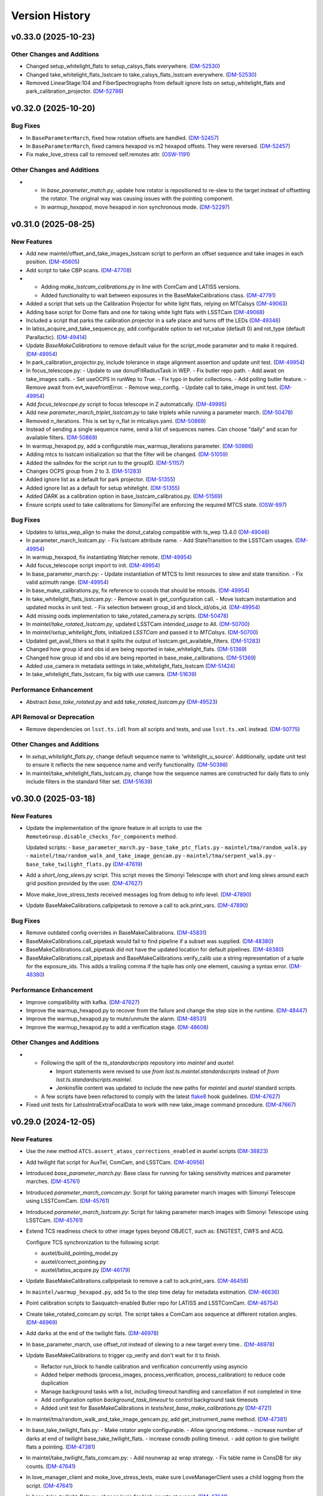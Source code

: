 .. py:currentmodule:: lsst.ts.externalscripts

.. _lsst.ts.externalscripts.version_history:

===============
Version History
===============

.. towncrier release notes start

v0.33.0 (2025-10-23)
====================

Other Changes and Additions
---------------------------

- Changed setup_whitelight_flats to setup_calsys_flats everywhere. (`DM-52530 <https://rubinobs.atlassian.net/browse/DM-52530>`_)
- Changed take_whitelight_flats_lsstcam to take_calsys_flats_lsstcam everywhere. (`DM-52530 <https://rubinobs.atlassian.net/browse/DM-52530>`_)
- Removed LinearStage:104 and FiberSpectrographs from default ignore lists on setup_whitelight_flats and park_calibration_projector. (`DM-52786 <https://rubinobs.atlassian.net/browse/DM-52786>`_)


v0.32.0 (2025-10-20)
====================

Bug Fixes
---------

- In ``BaseParameterMarch``, fixed how rotation offsets are handled. (`DM-52457 <https://rubinobs.atlassian.net/browse/DM-52457>`_)
- In ``BaseParameterMarch``, fixed camera hexapod vs m2 hexapod offsets.
  They were reversed. (`DM-52457 <https://rubinobs.atlassian.net/browse/DM-52457>`_)
- Fix make_love_stress call to removed self.remotes attr. (`OSW-1191 <https://rubinobs.atlassian.net/browse/OSW-1191>`_)


Other Changes and Additions
---------------------------

- - In `base_parameter_match.py`, update how rotator is repositioned to re-slew to the target instead of offsetting the rotator.
    The original way was causing issues with the pointing component.
  - In `warmup_hexapod`, move hexapod in non synchronous mode. (`DM-52297 <https://rubinobs.atlassian.net/browse/DM-52297>`_)


v0.31.0 (2025-08-25)
====================

New Features
------------

- Add new maintel/offset_and_take_images_lsstcam script to perform an offset sequence and take images in each position. (`DM-45605 <https://rubinobs.atlassian.net/browse/DM-45605>`_)
- Add script to take CBP scans. (`DM-47708 <https://rubinobs.atlassian.net/browse/DM-47708>`_)
- - Adding `make_lsstcam_calibrations.py` in line with ComCam and LATISS versions.
  - Added functionality to wait between exposures in the BaseMakeCalibrations class. (`DM-47791 <https://rubinobs.atlassian.net/browse/DM-47791>`_)
- Added a script that sets up the Calibration Projector for white light flats, relying on MTCalsys (`DM-49063 <https://rubinobs.atlassian.net/browse/DM-49063>`_)
- Adding base script for Dome flats and one for taking white light flats with LSSTCam (`DM-49068 <https://rubinobs.atlassian.net/browse/DM-49068>`_)
- Included a script that parks the calibration projector in a safe place and turns off the LEDs (`DM-49346 <https://rubinobs.atlassian.net/browse/DM-49346>`_)
- In latiss_acquire_and_take_sequence.py, add configurable option to set rot_value (default 0) and rot_type (default Parallactic). (`DM-49414 <https://rubinobs.atlassian.net/browse/DM-49414>`_)
- Update `BaseMakeCalibrations` to remove default value for the script_mode parameter and to make it required. (`DM-49954 <https://rubinobs.atlassian.net/browse/DM-49954>`_)
- In park_calibration_projector.py, include tolerance in stage alignment assertion and update unit test. (`DM-49954 <https://rubinobs.atlassian.net/browse/DM-49954>`_)
- In focus_telescope.py:
  - Update to use donutFitRadiusTask in WEP.
  - Fix butler repo path. 
  - Add await on take_images calls.
  - Set useOCPS in runWep to True.
  - Fix typo in butler collections.
  - Add polling butler feature.
  - Remove await from evt_wavefrontError.
  - Remove wep_config. 
  - Update call to take_image in unit test. (`DM-49954 <https://rubinobs.atlassian.net/browse/DM-49954>`_)
- Add `focus_telescope.py` script to focus telescope in Z automatically. (`DM-49995 <https://rubinobs.atlassian.net/browse/DM-49995>`_)
- Add new `parameter_march_triplet_lsstcam.py` to take triplets while running a parameter march. (`DM-50478 <https://rubinobs.atlassian.net/browse/DM-50478>`_)
- Removed n_iterations. This is set by n_flat in mtcalsys.yaml. (`DM-50869 <https://rubinobs.atlassian.net/browse/DM-50869>`_)
- Instead of sending a single sequence name, send a list of sequences names. Can choose "daily" and scan for available filters. (`DM-50869 <https://rubinobs.atlassian.net/browse/DM-50869>`_)
- In warmup_hexapod.py, add a configurable max_warmup_iterations parameter. (`DM-50986 <https://rubinobs.atlassian.net/browse/DM-50986>`_)
- Adding mtcs to lsstcam initialization so that the filter will be changed. (`DM-51059 <https://rubinobs.atlassian.net/browse/DM-51059>`_)
- Added the salIndex for the script run to the groupID. (`DM-51157 <https://rubinobs.atlassian.net/browse/DM-51157>`_)
- Changes OCPS group from 2 to 3. (`DM-51283 <https://rubinobs.atlassian.net/browse/DM-51283>`_)
- Added ignore list as a default for park projector. (`DM-51355 <https://rubinobs.atlassian.net/browse/DM-51355>`_)
- Added ignore list as a default for setup whitelight. (`DM-51355 <https://rubinobs.atlassian.net/browse/DM-51355>`_)
- Added DARK as a calibration option in base_lsstcam_calibratios.py. (`DM-51569 <https://rubinobs.atlassian.net/browse/DM-51569>`_)
- Ensure scripts used to take calibrations for SimonyiTel are enforcing the required MTCS state. (`OSW-897 <https://rubinobs.atlassian.net/browse/OSW-897>`_)


Bug Fixes
---------

- Updates to latiss_wep_align to make the donut_catalog compatible with ts_wep 13.4.0 (`DM-49046 <https://rubinobs.atlassian.net/browse/DM-49046>`_)
- In parameter_march_lsstcam.py:
  - Fix lsstcam attribute name.
  - Add StateTransition to the LSSTCam usages. (`DM-49954 <https://rubinobs.atlassian.net/browse/DM-49954>`_)
- In warmup_hexapod, fix instantiating Watcher remote. (`DM-49954 <https://rubinobs.atlassian.net/browse/DM-49954>`_)
- Add focus_telescope script import to init. (`DM-49954 <https://rubinobs.atlassian.net/browse/DM-49954>`_)
- In base_parameter_march.py:
  - Update instantiation of MTCS to limit resources to slew and state transition.
  - Fix valid azimuth range. (`DM-49954 <https://rubinobs.atlassian.net/browse/DM-49954>`_)
- In base_make_calibrations.py, fix reference to ccoods that should be mtoods. (`DM-49954 <https://rubinobs.atlassian.net/browse/DM-49954>`_)
- In take_whitelight_flats_lsstcam.py:
  - Remove await in get_configuration call.
  - Move lsstcam instantiation and updated mocks in unit test.
  - Fix selection between group_id and block_id/obs_id. (`DM-49954 <https://rubinobs.atlassian.net/browse/DM-49954>`_)
- Add missing oods implementation to take_rotated_camera.py scripts. (`DM-50478 <https://rubinobs.atlassian.net/browse/DM-50478>`_)
- In `maintel/take_rotated_lsstcam.py`, updated LSSTCam `intended_usage` to All. (`DM-50700 <https://rubinobs.atlassian.net/browse/DM-50700>`_)
- In `maintel/setup_whitelight_flats`, initialized `LSSTCam` and passed it to `MTCalsys`. (`DM-50700 <https://rubinobs.atlassian.net/browse/DM-50700>`_)
- Updated get_avail_filters so that it splits the output of lsstcam.get_available_filters. (`DM-51283 <https://rubinobs.atlassian.net/browse/DM-51283>`_)
- Changed how group id and obs id are being reported in take_whitelight_flats. (`DM-51369 <https://rubinobs.atlassian.net/browse/DM-51369>`_)
- Changed how group id and obs id are being reported in base_make_calibrations. (`DM-51369 <https://rubinobs.atlassian.net/browse/DM-51369>`_)
- Added use_camera in metadata settings in take_whitelight_flats_lsstcam (`DM-51424 <https://rubinobs.atlassian.net/browse/DM-51424>`_)
- In take_whitelight_flats_lsstcam, fix big with use camera. (`DM-51639 <https://rubinobs.atlassian.net/browse/DM-51639>`_)


Performance Enhancement
-----------------------

- Abstract `base_take_rotated.py` and add `take_rotated_lsstcam.py` (`DM-49523 <https://rubinobs.atlassian.net/browse/DM-49523>`_)


API Removal or Deprecation
--------------------------

- Remove dependencies on ``lsst.ts.idl`` from all scripts and tests, and use ``lsst.ts.xml`` instead. (`DM-50775 <https://rubinobs.atlassian.net/browse/DM-50775>`_)


Other Changes and Additions
---------------------------

- In `setup_whitelight_flats.py`, change default sequence name to 'whitelight_u_source'.
  Additionally, update unit test to ensure it reflects the new sequence name and verify functionality. (`DM-50398 <https://rubinobs.atlassian.net/browse/DM-50398>`_)
- In maintel/take_whitelight_flats_lsstcam.py, change how the sequence names are constructed for daily flats to only include filters in the standard filter set. (`DM-51639 <https://rubinobs.atlassian.net/browse/DM-51639>`_)


v0.30.0 (2025-03-18)
====================

New Features
------------

- Update the implementation of the ignore feature in all scripts to use the ``RemoteGroup.disable_checks_for_components`` method.

  Updated scripts:
  - ``base_parameter_march.py``
  - ``base_take_ptc_flats.py``
  - ``maintel/tma/random_walk.py``
  - ``maintel/tma/random_walk_and_take_image_gencam.py``
  - ``maintel/tma/serpent_walk.py``
  - ``base_take_twilight_flats.py`` (`DM-47619 <https://rubinobs.atlassian.net/browse/DM-47619>`_)
- Add a `short_long_slews.py` script.
  This script moves the Simonyi Telescope with short and long slews around each grid position provided by the user. (`DM-47627 <https://rubinobs.atlassian.net/browse/DM-47627>`_)
- Move make_love_stress_tests received messages log from debug to info level. (`DM-47890 <https://rubinobs.atlassian.net/browse/DM-47890>`_)
- Update BaseMakeCalibrations.callpipetask to remove a call to ack.print_vars. (`DM-47890 <https://rubinobs.atlassian.net/browse/DM-47890>`_)


Bug Fixes
---------

- Remove outdated config overrides in BaseMakeCalibrations. (`DM-45831 <https://rubinobs.atlassian.net/browse/DM-45831>`_)
- BaseMakeCalibrations.call_pipetask would fail to find pipeline if a subset was supplied. (`DM-48380 <https://rubinobs.atlassian.net/browse/DM-48380>`_)
- BaseMakeCalibrations.call_pipetask did not have the updated location for default pipelines. (`DM-48380 <https://rubinobs.atlassian.net/browse/DM-48380>`_)
- BaseMakeCalibrations.call_pipetask and BaseMakeCalibrations.verify_calib use a string representation of a tuple for the exposure_ids.  This adds a trailing comma if the tuple has only one element, causing a syntax error. (`DM-48380 <https://rubinobs.atlassian.net/browse/DM-48380>`_)


Performance Enhancement
-----------------------

- Improve compatibility with kafka. (`DM-47627 <https://rubinobs.atlassian.net/browse/DM-47627>`_)
- Improve the warmup_hexapod.py to recover from the failure and change the step size in the runtime. (`DM-48447 <https://rubinobs.atlassian.net/browse/DM-48447>`_)
- Improve the warmup_hexapod.py to mute/unmute the alarm. (`DM-48531 <https://rubinobs.atlassian.net/browse/DM-48531>`_)
- Improve the warmup_hexapod.py to add a verification stage. (`DM-48608 <https://rubinobs.atlassian.net/browse/DM-48608>`_)


Other Changes and Additions
---------------------------

- - Following the split of the `ts_standardscripts` repository into `maintel` and `auxtel`:

    - Import statements were revised to use `from lsst.ts.maintel.standardscripts` instead of `from lsst.ts.standardscripts.maintel`.
    - Jenkinsfile content was updated to include the new paths for `maintel` and `auxtel` standard scripts.

  - A few scripts have been refactored to comply with the latest `flake8 <https://flake8.pycqa.org/en/latest/>`_ hook guidelines. (`DM-47627 <https://rubinobs.atlassian.net/browse/DM-47627>`_)
- Fixed unit tests for LatissIntraExtraFocalData to work with new take_image command procedure. (`DM-47667 <https://rubinobs.atlassian.net/browse/DM-47667>`_)


v0.29.0 (2024-12-05)
====================

New Features
------------

- Use the new method ``ATCS.assert_ataos_corrections_enabled`` in auxtel scripts (`DM-38823 <https://rubinobs.atlassian.net/browse/DM-38823>`_)
- Add twilight flat script for AuxTel, ComCam, and LSSTCam. (`DM-40956 <https://rubinobs.atlassian.net/browse/DM-40956>`_)
- Introduced `base_parameter_march.py`: Base class for running for taking sensitivity matrices and parameter marches. (`DM-45761 <https://rubinobs.atlassian.net/browse/DM-45761>`_)
- Introduced `parameter_march_comcam.py`: Script for taking parameter march images with Simonyi Telescope using LSSTComCam. (`DM-45761 <https://rubinobs.atlassian.net/browse/DM-45761>`_)
- Introduced `parameter_march_lsstcam.py`: Script for taking parameter march images with Simonyi Telescope using LSSTCam. (`DM-45761 <https://rubinobs.atlassian.net/browse/DM-45761>`_)
- Extend TCS readiness check to other image types beyond OBJECT, such as:
  ENGTEST, CWFS and ACQ.

  Configure TCS synchronization to the following script:

  - auxtel/build_pointing_model.py
  - auxtel/correct_pointing.py
  - auxtel/latiss_acquire.py (`DM-46179 <https://rubinobs.atlassian.net/browse/DM-46179>`_)
- Update BaseMakeCalibrations.callpipetask to remove a call to ack.print_vars. (`DM-46458 <https://rubinobs.atlassian.net/browse/DM-46458>`_)
- In ``maintel/warmup_hexapod.py``, add 5s to the step time delay for metadata estimation. (`DM-46636 <https://rubinobs.atlassian.net/browse/DM-46636>`_)
- Point calibration scripts to Sasquatch-enabled Butler repo for LATISS and LSSTComCam. (`DM-46754 <https://rubinobs.atlassian.net/browse/DM-46754>`_)
- Create take_rotated_comcam.py script.
  The script takes a ComCam aos sequence at different rotation angles. (`DM-46969 <https://rubinobs.atlassian.net/browse/DM-46969>`_)
- Add darks at the end of the twilight flats. (`DM-46978 <https://rubinobs.atlassian.net/browse/DM-46978>`_)
- In base_parameter_march, use offset_rot instead of slewing to a new target every time.. (`DM-46978 <https://rubinobs.atlassian.net/browse/DM-46978>`_)
- Update BaseMakeCalibrations to trigger cp_verify and don't wait for it to finish.

  - Refactor run_block to handle calibration and verification concurrently
    using asyncio
  - Added helper methods (process_images, process_verification,
    process_calibration) to reduce code duplication
  - Manage background tasks with a list, including timeout handling and
    cancellation if not completed in time
  - Add configuration option `background_task_timeout` to control
    background task timeouts
  - Added unit test for BaseMakeCalibrations in
    `tests/test_base_make_calibrations.py` (`DM-4721 <https://rubinobs.atlassian.net/browse/DM-4721>`_)
- In maintel/tma/random_walk_and_take_image_gencam.py, add get_instrument_name method. (`DM-47381 <https://rubinobs.atlassian.net/browse/DM-47381>`_)
- In base_take_twilight_flats.py:
  - Make rotator angle configurable.
  - Allow ignoring mtdome.
  - increase number of darks at end of twilight base_take_twilight_flats.
  - increase consdb polling timeout.
  - add option to give twilight flats a pointing. (`DM-47381 <https://rubinobs.atlassian.net/browse/DM-47381>`_)
- In maintel/take_twilight_flats_comcam.py:
  - Add nounwrap az wrap strategy.
  - Fix table name in ConsDB for sky counts. (`DM-47641 <https://rubinobs.atlassian.net/browse/DM-47641>`_)
- In love_manager_client and moke_love_stress_tests, make sure LoveManagerClient uses a child logging from the script. (`DM-47641 <https://rubinobs.atlassian.net/browse/DM-47641>`_)
- In base_take_twilight_flats.py, change logic for high counts at sunset. (`DM-47641 <https://rubinobs.atlassian.net/browse/DM-47641>`_)


Bug Fixes
---------

- Update BaseMakeCalibrations.take_image_type to correctly handle setting group_id whith the latest version of BaseScript. (`DM-46201 <https://rubinobs.atlassian.net/browse/DM-46201>`_)
- Fixing call to RA in parameter_march_comcam.py. (`DM-46978 <https://rubinobs.atlassian.net/browse/DM-46978>`_)
- In base_parameter_march.py, wait for tracking to start to continue. (`DM-46978 <https://rubinobs.atlassian.net/browse/DM-46978>`_)
- Fixing signs in intra/extra focal images. (`DM-46978 <https://rubinobs.atlassian.net/browse/DM-46978>`_)
- In maintel/parameter_march_comcam, wait for extra visit to be ingested before requesting OCSP processing. (`DM-47381 <https://rubinobs.atlassian.net/browse/DM-47381>`_)


Performance Enhancement
-----------------------

- Fix signs and make rotation optional in parameter_march.py (`DM-47364 <https://rubinobs.atlassian.net/browse/DM-47364>`_)


v0.28.1 (2024-08-27)
====================

New Features
------------

- In `auxtel` add a SAL Script (`wep_checkout.py`) to perform daytime checkout of the wep code. (`DM-41644 <https://rubinobs.atlassian.net/browse/DM-41644>`_)
- Update unit tests for BaseBlockScript to work with the latest version of salobj that adds support for block to BaseScript. (`DM-45637 <https://rubinobs.atlassian.net/browse/DM-45637>`_)


Performance Enhancement
-----------------------

- * Update latiss_wep_align.py to use ts_wep v10 (`DM-41643 <https://rubinobs.atlassian.net/browse/DM-41643>`_)
- In auxtel/latiss_acquire_and_take_sequence.py, increase blind offset lower limit position. (`DM-45467 <https://rubinobs.atlassian.net/browse/DM-45467>`_)
- In take_comcam_guider_image, log roi_spec. (`DM-45467 <https://rubinobs.atlassian.net/browse/DM-45467>`_)


Documentation
-------------

- Fix ``ts_externalscripts`` doc page to correctly show ``ts_externalscripts`` instead of ``ts_standardscripts``. (`DM-41364 <https://rubinobs.atlassian.net/browse/DM-41364>`_)


v0.28.0 (2024-07-30)
====================

New Features
------------

- Add new TakeComCamGuiderImage script, designed to test ComCam guider mode. (`DM-45401 <https://rubinobs.atlassian.net/browse/DM-45401>`_)
- Add new TakePTCFlatsComcam script to take PTC flats with ComCam while scanning electrometer. (`DM-45406 <https://rubinobs.atlassian.net/browse/DM-45406>`_)


Bug Fixes
---------

- In ``take_ptc_flats_comcam`` add ``StateTransition`` usage to Camera instance. (`DM-45232 <https://rubinobs.atlassian.net/browse/DM-45232>`_)
- In ``base_make_calibrations.py``, fix issue with ``take_image_type`` method trying to set ``self.group_id``.

  This is a class property and cannot be changed.
  Instead, use a local variable.Add your info here (`DM-45232 <https://rubinobs.atlassian.net/browse/DM-45232>`_)
- In ``take_ptc_flats_comcam`` add a setup_instrument to change filter.

  This is needed because ComCam is still returning an error when we tell it to select a filter that is already selected. (`DM-45232 <https://rubinobs.atlassian.net/browse/DM-45232>`_)
- In take_ptc_flats_comcam.py, fix issue with take_image_type method trying to set self.group_id. (`DM-45232 <https://rubinobs.atlassian.net/browse/DM-45232>`_)
- In ``take_ptc_flats_comcam`` remove default value from schema. (`DM-45232 <https://rubinobs.atlassian.net/browse/DM-45232>`_)


v0.27.6 (2024-07-15)
====================

New Features
------------

- In base_make_calibrations enable block metadata. (`DM-44231 <https://rubinobs.atlassian.net/browse/DM-44231>`_)
- In auxtel/correct_pointing.py, add feature to limit max number of iterations. (`DM-44231 <https://rubinobs.atlassian.net/browse/DM-44231>`_)
- In ``base_make_calibrations.py``, add metadata keywords (program, reason, note and group_id) to take_image call. (`DM-45220 <https://rubinobs.atlassian.net/browse/DM-45220>`_)


Bug Fixes
---------

- Update auxtel/latiss_wep_align to use camera from lsst obs package instead of getting it from the butler. (`DM-44824 <https://rubinobs.atlassian.net/browse/DM-44824>`_)
- Update pipeline paths, filenames, and subset names to reflect upstream changes in `cp_pipe` and `cp_verify`. (`DM-44873 <https://rubinobs.atlassian.net/browse/DM-44873>`_)


Documentation
-------------

- Update version history notes and towncrier ticket links to use cloud jira project. (`DM-44192 <https://rubinobs.atlassian.net/browse/DM-44192>`_)


v0.27.5 (2024-05-02)
====================

New Features
------------

- In auxtel/correct_pointing.py, add option to pass instrument filter to configuration. (`DM-44131 <https://rubinobs.atlassian.net/browse/DM-44131>`_)


v0.27.4 (2024-02-12)
====================

Performance Enhancement
-----------------------

- In ``/auxtel/latiss_wep_align.py``, change how the source selection is checked when running wep.
  Instead of relying on the intra-focal image as the basis, compute the distance to the boresight and either use the source detected (if it is close enough to the bore sight) or use the source detected for the other image.
  It will also raise an exception if both sources are too far from the boresight.

  In ``auxtel/latiss_base_align.py``, add gains when converting from wavefront error to hexapod correction. (`DM-42690 <https://rubinobs.atlassian.net/browse/DM-42690>`_)


v0.27.3 (2024-02-02)
====================

New Features
------------

- In ``auxtel/latiss_base_align.py`` added `self.next_supplemented_group_id()` call so that intra and extra focal images have the same group id.
  (`DM-41684 <https://rubinobs.atlassian.net/browse/DM-41684>`_) (`DM-41684 <https://rubinobs.atlassian.net/browse/DM-41684>`_)


v0.27.2 (2023-12-14)
====================

New Features
------------

- In ``auxtel/correct_pointing.py``, add config to reset the AOS offsets. (`DM-41870 <https://rubinobs.atlassian.net/browse/DM-41870>`_)


Bug Fixes
---------

- Fixed a bug in `latiss_base_align.py` module when trying to flush the `ataos.evt_detailedState` event before resetting resetting the hexapod to its initial position.
  That flush was not needed, redundant and it was causing an error. (`DM-41718 <https://rubinobs.atlassian.net/browse/DM-41718>`_)
- In ``auxtel/latiss_acquire_and_take_sequence.py``, add floor to y-value of final blind offset position to prevent target landing off of detector. (`DM-41870 <https://rubinobs.atlassian.net/browse/DM-41870>`_)


v0.27.1 (2023-11-29)
====================

Bug Fixes
---------

- * Fix ``make_love_uptime_tests`` to use proper dict keys format (`DM-41266 <https://rubinobs.atlassian.net/browse/DM-41266>`_)


Other Changes and Additions
---------------------------

- * In ``love_manager_client``, ``make_love_stress_tests`` and ``make_love_uptime_tests`` change location attribute to be an URL instead of a domain
  * In ``love_manager_client`` remove ``command_url``
  * In ``make_love_stress_tests`` and ``make_love_uptime_tests`` make both ``USER_USERNAME`` and ``USER_USER_PASS`` environment variables required (`DM-41536 <https://rubinobs.atlassian.net/browse/DM-41536>`_)


v0.27.0 (2023-10-30)
====================

New Features
------------

- Update ``maintel/tma/random_walk.py`` to have timer outside the generator ``get_azel_random_walk``
- Create ``maintel/tma/random_walk_and_take_image_gencam.py`` based on ``BaseTrackTargetAndTakeImage`` and ``RandomWalk`` (`DM-38437 <https://rubinobs.atlassian.net/browse/DM-38437>`_)


v0.26.1 (2023-10-06)
====================

New Features
------------

- In ``auxtel/latiss_base_align.py``, add functionality to return hexapod to its initial position in case of failures during the alignment process.. (`DM-37831 <https://rubinobs.atlassian.net/browse/DM-37831>`_)
- In ``auxtel/correct_pointing``, reset offsets after slewing to avoid elevation out of range issue.
  In ``auxtel/latiss_base_align.py``, relax default focus threshold. (`DM-40852 <https://rubinobs.atlassian.net/browse/DM-40852>`_)


Documentation
-------------

- Integrate towncrier for release notes and change log management (`DM-40534 <https://rubinobs.atlassian.net/browse/DM-40534>`_)


Other Changes and Additions
---------------------------

- In `news_creation.yaml` remove the `--dir` parameter from towncrier check action. (`DM-40534 <https://rubinobs.atlassian.net/browse/DM-40534>`_)


v0.26.0
=======

* Add new script ``make_love_uptime_tests.py``.
  This script is used to test the uptime of the LOVE system.
* Add new module ``love_manager_client.py``.
  This module is used to create a LOVE Manager client.
* In ``auxtel/correct_pointing.py``, fix bug where ``magnitude_range`` and ``radius`` were not being passed to ``find_target``.

v0.25.7
=======

* In ``auxtel/correct_pointing.py``, update default search parameters to increase chance of finding target in local catalog.
* Remove ``setup.cfg`` file and update flake8 options in ``pyproject.toml``. Update conda recipe.
* In ``auxtel/latiss_base_align.py``, reduce default focus correction threshold.


v0.25.6
=======

* In ``maintel/make_comcam_calibrations.py``, fix typo in pipeline instrument name.

v0.25.5
=======

* In ``auxtel/correct_pointing.py``, fixed bug where ``_center`` could send ``Nan`` offsets to atcs.

v0.25.4
=======

* In ``base_make_calibrations.py``, update to check for instrument ``cp_verify`` config file first.

v0.25.3
=======

* In ``auxtel/latiss_base_align.py``, update sensitiviy matrix and add hexapod_offset_scale from constants. 
* In ``auxtel/correct_pointing.py``, update default search radius to 5.0 deg. 

v0.25.2
=======

* In ``auxtel/latiss_base_align.py`` and ``auxtel/latiss_intra_extra_focal_data.py`` replace calls of look_up_table_offset with new atcs method offset_aos_lut.
* Add new ``.github/workflows/changelog.yaml`` file. 

v0.25.1
=======

* In ``auxtel/latiss_acquire.py``, fix call to ``get_next_image_data_id``.

v0.25.0
=======

* In ``random_walk.py``:
    * The ``random_walk_azel_by_time`` function now returns a dataclass
    * Replace ``.get`` calls with ``.aget`` calls 
    * Fix/improve docstring in RandomWalkData
    * Remove unused variable ```data```
    * Remove/improve log messages in ``random_walk_by_time``
    * Improve random_walk_azel_by_time docstring to explain the name ``origin``

* Add new script ``latiss_acquire.py`` for AuxTel.
  This script is used to slew to a target and center it at a specific position.
  
* In ``auxtel/correct_pointing`` and ``auxtel/latiss_base_align``, add config to search local catalog and set to HD_cwfs_stars by default. 

* In ``auxtel/latiss_wep_align.py``, remove inline method ``get_image`` and import/use new method ``get_image_sync` from ts_observing_utilities.

* Update latiss_wep_align to work with version 5 of ts_wep

* In ``auxtel/latiss_intra_extra_focal_data``, take detection image after applying offset.

* In ``auxtel/latiss_base_align.py``, implement telescope offset correction when applying tip-tilt hexapod offsets.

* Run isort.

* Update Jenkinsfile to use shared library.

* Configure package to use ts_pre_commit to manage pre_commit hooks.

v0.24.0
=======

* Add new Script ``LatissIntraExtraFocalData`` for AuxTel.
  This script is used to take intra and extra focal data with given look up table offsets.
  It uses the ``latiss_base_align.py`` module.

* In ``latiss_base_algin.py``:
    * Expand functionality of offset_hexapod() and rename to look_up_table_hexapod
    * Add slew_to_target function

v0.23.4
=======

* In ``make_base_calibrations.py``:

    * Update number and exposure times for darks.

v0.23.3
=======

* Update pre-commit hook versions.
* Run black 23.1.0.

v0.23.2
=======

* In ``make_love_stress_tests.py``:

    * Add delay to Manager clients creation.
    * Stop changing CSCs states. Now only checks if CSCs are enabled, otherwise raises an exception.

* In ``auxtel/latiss_wep_align.py``, update ``get_donut_catalog`` to include ``blend_centroid_x`` / ``blend_centroid_y`` to the donut catalog.

v0.23.1
=======

* In ``auxtel/latiss_cwfs_align.py``, update log messages with positions of sources found.

* Add new Script ``StressLOVE``.
  This scripts generates LOVE-manager clients in order to stress the system.
  It calculates a mean latency after a certain amount of messages is received.

v0.23.0
=======
* Add new Script ``RandomWalk`` for MainTel.
  This script slew and track objects on sky while performing offsets with pre-defined size in random directions.
  It also has a probability of performing larger offsets.

* Add new Script ``SerpentWalk`` for MainTel.
  This script slew and track targets on sky following an Az/El.
  For the first Az, it goes up in elevation. For the following Az, it goes down in elevation.
  This up/down pattern resembles a serpent walking on sky.
  The script also allows using a cut-off elevation angle.
  The number of targets above the cut-off elevation angle is cut in half.


v0.22.0
=======

* Add new Script ``TrackTargetSched`` for MainTel.
  This script implements a simple visit consisting of slewing to a target and start tracking.


v0.21.0
=======


* Add new Script ``CorrectPointing`` for AuxTel.
  This Script is to be used at the start of the night to correct any zero point offset in the pointing.
* In ``maintel/make_comcam_calibrations.py``, fix ``id`` of the configuration schema.
* In ``auxtel/make_latiss_calibrations``, fix ``id`` of the configuration schema.
* In ``base_make_calibrations.py``:

    * Fix ``id`` of the configuration schema.
    * Catch any exception when processing calibrations, log it and continue.
    * Catch any exception in do_verify, log it and continue.


v0.20.0
=======

* In base_make_calibrations:

  * Set do_gain_from_flat_pair to True by default.
  * Log errors instead of raising.
  * Delete RuntimeErrors related to OCPS and certification.

v0.19.1
=======

* Update unit tests for compatibility with ts_salobj 7.2.

v0.19.0
=======

* In ``python/lsst/ts/externalscripts/auxtel/build_pointing_model.py``:

  * Add new feature that allow users to select different types of grids; healpy (original) or radec (new).

  * Add rotator sequence feature.

  * Allow users to skip a number of points at the beginning of the sequence.

* Run `isort`.

v0.18.1
=======

* In ``python/lsst/ts/externalscripts/auxtel/latiss_base_align.py``:

  * Fix bug in configure method.
  * Fix small bug so the hexapod goes back to the proper position after the intra/extra movement.

* Update ``test_latiss_cwfs_align.py`` to test configuration.
* Modernize Jenkinsfile for CI job.

v0.18.0
=======

* Add new script `python/lsst/ts/externalscripts/maintel/warmup_hexapod.py`.
  This new script is used to move one of the two hexapods to its maximum position in incremental steps.

v0.17.3
=======

* In `python/lsst/ts/externalscripts/auxtel/make_latiss_calibrations.py`, add option to change the grating.

* In `python/lsst/ts/externalscripts/auxtel/make_latiss_calibrations.py`, `python/lsst/ts/externalscripts/maintel/make_comcam_calibrations.py`, and
  `python/lsst/ts/externalscripts/base_make_calibrations.py`, replace ``master calibrations`` for ``combined calibrations``.

v0.17.2
=======

* In `python/lsst/ts/externalscripts/auxtel/latiss_acquire_and_take_sequence.py`, add feasibility check before executing script.
  This will check that all TCS and LATISS controlled CSCs are enabled and that the required ATAOS corrections are enabled.

* In `python/lsst/ts/externalscripts/auxtel/latiss_base_align.py``:

  * Add feasibility check before executing script.
    This will check that all CSCs are enabled and that the required ATAOS corrections are enabled.
  * Move the target configuration step from the ``configure`` step into the ``run`` step, to prevent the script from failing and remaining in "UNCONFIGURED" state.

* In `python/lsst/ts/externalscripts/auxtel/latiss_wep_align.py` replace use of `BestEffortIsr` in type annotation with `typing.All` to support `summit_utils` as a optional package.

v0.17.1
=======

* In ``auxtel/latiss_base_align.py``, add support for loading a playlist.
  This is useful for running integration-type tests.

* In LatissBaseAlign:

  * Fix issue in ``configure`` method accessing ``self.config`` instead of ``config``.
  * Change default rotator strategy from ``SkyAuto`` to ``PhysicalSky``.

v0.17.0
=======

* Add new metaclass, ``LatissBaseAlign``, which contains the generic actions required to execute a curvature wavefront error measurement, abstracting the computation part.
  The meta script performs the following actions:

    * slew to a selected target,
    * acquire intra/extra focal data by offsetting the hexapod in z,
    * run a meta function that computes the wavefront errors,
    * de-rotate the wavefront errors,
    * apply a sensitivity matrix to compute hexapod and telescope offsets,
    * apply comma and focus correction to the hexapod and pointing offsets.

  Therefore child implementations are only left to implement the function that computes the wavefront errors.

* In ``LatissCWFSAlign``, use new meta script ``LatissBaseAlign``.
  This basically removes all the code that was moved from ``LatissCWFSAlign`` into ``LatissBaseAlign``.

* Add unit tests for new ``LatissWEPAlign`` script.

* Add new ``LatissWEPAlign`` script that implements ``LatissBaseAlign`` script by using the wavefront estimation pipeline task.
  This is the same code we will use for the main telescope and is designed as a DM pipeline task, rather than a standalone python code as CWFS.
  Note that the code is developed to use most of the processing done by the cwfs version using, for instance, ``BestEfforIsr`` to rapidly process the raw frames and  ``QuickFrameMeasurementTask`` to find the donuts.
  The data is then passed along to the pipeline task for processing.
  Also, note that the processing is done in parallel in a separate python process.
  This guarantees that the main processing (driving the Script) is kept free of load.
  The amount of data passed from one process to another is rather small in this case, only the pipeline task result and the quick frame measurements are returned.

* In LatissCWFSAlign unit test:

  * rename run_cwfs -> run_align
  * rename sensitivity_matrix -> matrix_sensitivity
  * rename total_coma_x_offset -> offset_total_coma_x
  * rename total_coma_y_offset -> offset_total_coma_y
  * rename total_focus_offset -> offset_total_focus
  * update access to results for dict to new ``LatissAlignResults`` dataclass
  * remove ``__all__``
  * add missing line on license header.


v0.16.1
=======

* In ``LatissAcquireAndTakeSequence.configure``, replace usage of deprecated ``collections.Iterable`` with ``collections.abc.Iterable``.
* In ``LatissCWFSAlign`` fix missing space in error message.


v0.16.0
=======

* First version with documentation.
* Updated latiss_cwfs_align to handle case where the applied offsets to the ATAOS are too small for a correction to be applied.
